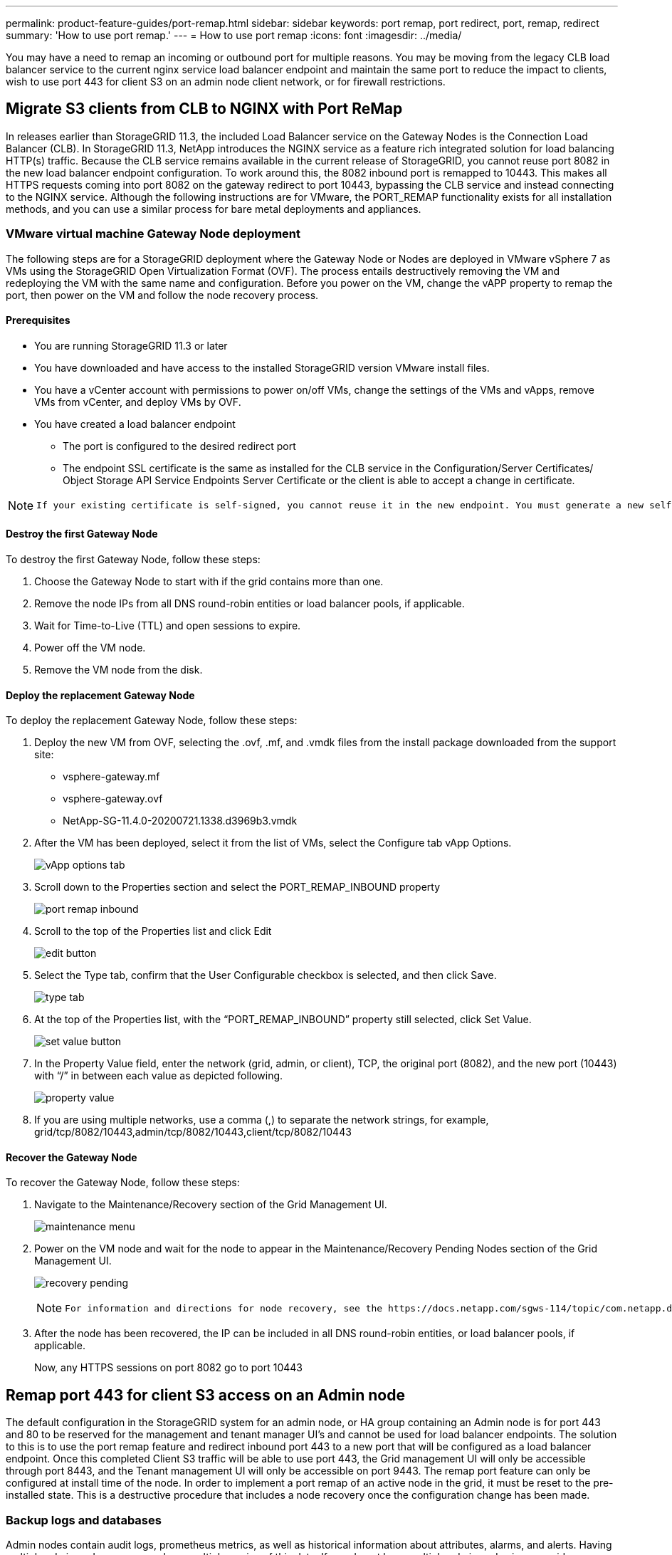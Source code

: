 ---
permalink: product-feature-guides/port-remap.html
sidebar: sidebar
keywords: port remap, port redirect, port, remap, redirect 
summary: 'How to use port remap.'
---
= How to use port remap
:icons: font
:imagesdir: ../media/

[.lead]
You may have a need to remap an incoming or outbound port for multiple reasons. You may be moving from the legacy CLB load balancer service to the current nginx service load balancer endpoint and maintain the same port to reduce the impact to clients, wish to use port 443 for client S3 on an admin node client network, or for firewall restrictions.  

== Migrate S3 clients from CLB to NGINX with Port ReMap

In releases earlier than StorageGRID 11.3, the included Load Balancer service on the Gateway Nodes is the Connection Load Balancer (CLB). In StorageGRID 11.3, NetApp introduces the NGINX service as a feature rich integrated solution for load balancing HTTP(s) traffic. Because the CLB service remains available in the current release of StorageGRID, you cannot reuse port 8082 in the new load balancer endpoint configuration. To work around this, the 8082 inbound port is remapped to 10443. This makes all HTTPS requests coming into port 8082 on the gateway redirect to port 10443, bypassing the CLB service and instead connecting to the NGINX service. Although the following instructions are for VMware, the PORT_REMAP functionality exists for all installation methods, and you can use a similar process for bare metal deployments and appliances.

=== VMware virtual machine Gateway Node deployment

The following steps are for a StorageGRID deployment where the Gateway Node or Nodes are deployed in VMware vSphere 7 as VMs using the StorageGRID Open Virtualization Format (OVF). The process entails destructively removing the VM and redeploying the VM with the same name and configuration. Before you power on the VM, change the vAPP property to remap the port, then power on the VM and follow the node recovery process.

==== Prerequisites

* You are running StorageGRID 11.3 or later
* You have downloaded and have access to the installed StorageGRID version VMware install files.
* You have a vCenter account with permissions to power on/off VMs, change the settings of the VMs and vApps, remove VMs from vCenter, and deploy VMs by OVF.
* You have created a load balancer endpoint
    ** The port is configured to the desired redirect port
    ** The endpoint SSL certificate is the same as installed for the CLB service in the Configuration/Server Certificates/ Object Storage API Service Endpoints Server Certificate or the client is able to accept a change in certificate.
    
[NOTE]
====
     If your existing certificate is self-signed, you cannot reuse it in the new endpoint. You must generate a new self-signed certificate when creating the endpoint and configure the clients to accept the new certificate.
====

==== Destroy the first Gateway Node

To destroy the first Gateway Node, follow these steps:

. Choose the Gateway Node to start with if the grid contains more than one.
. Remove the node IPs from all DNS round-robin entities or load balancer pools, if applicable.
. Wait for Time-to-Live (TTL) and open sessions to expire.
. Power off the VM node.
. Remove the VM node from the disk.

==== Deploy the replacement Gateway Node

To deploy the replacement Gateway Node, follow these steps:

. Deploy the new VM from OVF, selecting the .ovf, .mf, and .vmdk files from the install package downloaded from the support site:
    ** vsphere-gateway.mf
    ** vsphere-gateway.ovf
    ** NetApp-SG-11.4.0-20200721.1338.d3969b3.vmdk

. After the VM has been deployed, select it from the list of VMs, select the Configure tab vApp Options.
+
image:port-remap/vapp_options.png[vApp options tab]

. Scroll down to the Properties section and select the PORT_REMAP_INBOUND property
+
image:port-remap/remap_inbound.png[port remap inbound]

. Scroll to the top of the Properties list and click Edit
+
image:port-remap/edit_button.png[edit button]

. Select the Type tab, confirm that the User Configurable checkbox is selected, and then click Save.
+
image:port-remap/type_tab.png[type tab]

. At the top of the Properties list, with the “PORT_REMAP_INBOUND” property still selected, click Set Value.
+
image:port-remap/edit_button.png[set value button]

. In the Property Value field, enter the network (grid, admin, or client), TCP, the original port (8082), and the new port (10443) with “/” in between each value as depicted following.
+
image:port-remap/value.png[property value]

. If you are using multiple networks, use a comma (,) to separate the network strings, for example, grid/tcp/8082/10443,admin/tcp/8082/10443,client/tcp/8082/10443

==== Recover the Gateway Node

To recover the Gateway Node, follow these steps:

. Navigate to the Maintenance/Recovery section of the Grid Management UI.
+
image:port-remap/maint_menu.png[maintenance menu]

. Power on the VM node and wait for the node to appear in the Maintenance/Recovery Pending Nodes section of the Grid Management UI.
+
image:port-remap/recover_pend.png[recovery pending]
+

[NOTE]
====
 For information and directions for node recovery, see the https://docs.netapp.com/sgws-114/topic/com.netapp.doc.sg-maint/GUID-7E22B1B9-4169-4800-8727-75F25FC0FFB1.html[Recovery and Maintenance guide]
====

. After the node has been recovered, the IP can be included in all DNS round-robin entities, or load balancer pools, if applicable.
+
Now, any HTTPS sessions on port 8082 go to port 10443


== Remap port 443 for client S3 access on an Admin node
The default configuration in the StorageGRID system for an admin node, or HA group containing an Admin node is for port 443 and 80 to be reserved for the management and tenant manager UI's and cannot be used for load balancer endpoints. The solution to this is to use the port remap feature and redirect inbound port 443 to a new port that will be configured as a load balancer endpoint. Once this completed Client S3 traffic will be able to use port 443, the Grid management UI will only be accessible through port 8443, and the Tenant management UI will only be accessible on port 9443. The remap port feature can only be configured at install time of the node. In order to implement a port remap of an active node in the grid, it must be reset to the pre-installed state. This is a destructive procedure that includes a node recovery once the configuration change has been made.

=== Backup logs and databases
Admin nodes contain audit logs, prometheus metrics, as well as historical information about attributes, alarms, and alerts.  Having multiple admin nodes means you have multiple copies of this data. If you do not have multiple admin nodes in your grid, you should make sure to preserve this data to restore after the node has been recovered in the end of this process. If you have another admin node in your grid, you can copy the data from that node during the recovery process. If you do not have another admin node in the grid you can follow these instructions to copy the data before destroying the node.

==== Copy audit logs
. Log in to the Admin Node:
 .. Enter the following command: `ssh admin@_grid_node_IP_`
 .. Enter the password listed in the `Passwords.txt` file.
 .. Enter the following command to switch to root: `su -`
 .. Enter the password listed in the `Passwords.txt` file.
 .. Add the SSH private key to the SSH agent. Enter: `ssh-add`
 .. Enter the SSH Access Password listed in the `Passwords.txt` file.
+
    When you are logged in as root, the prompt changes from `$` to `#`.

. Create the directory to copy all audit log files to a temporary location on a separate grid node lets use _storage_node_01_:
  .. `ssh admin@_storage_node_01_IP_`
  .. `mkdir -p /var/local/tmp/saved-audit-logs`
. Back on the admin node, stop the AMS service to prevent it from creating a new log file: `service ams stop`
. Rename the audit.log file so that it does not overwrite the existing file when you copy it to the recovered Admin Node.
+
.. Rename audit.log to a unique numbered file name such as yyyy-mm-dd.txt.1. For example, you can rename the audit log file to 2015-10-25.txt.1
+
[source,console]
----
cd /var/local/audit/export
ls -l
mv audit.log 2015-10-25.txt.1
----

. Restart the AMS service: `service ams start`
. Copy all audit log files: `scp * admin@_storage_node_01_IP_:/var/local/tmp/saved-audit-logs`

==== Copy Prometheus data

NOTE: Copying the Prometheus database might take an hour or more. Some Grid Manager features will be unavailable while services are stopped on the Admin Node.

. Create the directory to copy the prometheus data to a temporary location on a separate grid node, again we will user _storage_node_01_: 
 .. Log in to the storage node:
  ... Enter the following command: `ssh admin@_storage_node_01_IP_`
  ... Enter the password listed in the `Passwords.txt` file.
  ... mkdir -p /var/local/tmp/prometheus`
. Log in to the Admin Node:
 .. Enter the following command: `ssh admin@_admin_node_IP_`
 .. Enter the password listed in the `Passwords.txt` file.
 .. Enter the following command to switch to root: `su -`
 .. Enter the password listed in the `Passwords.txt` file.
 .. Add the SSH private key to the SSH agent. Enter: `ssh-add`
 .. Enter the SSH Access Password listed in the `Passwords.txt` file.
+
    When you are logged in as root, the prompt changes from `$` to `#`.
    
. From the Admin Node, stop the Prometheus service: `service prometheus stop`
 .. Copy the Prometheus database from the source Admin Node to the storage node backup location Node: `/rsync -azh --stats "/var/local/mysql_ibdata/prometheus/data" "_storage_node_01_IP_:/var/local/tmp/prometheus/"`
. Restart the Prometheus service on the source Admin Node.`service prometheus start` 

==== Backup historical information
The historical information is stored in a mysql database. In order to dump a copy of the database you will need the user and password from NetApp. If you have another admin node in the grid, this step is not necessary and the database can be cloned from a remaining admin node during the recovery process. 

. Log in to the Admin Node:
 .. Enter the following command: `ssh admin@_admin_node_IP_`
 .. Enter the password listed in the `Passwords.txt` file.
 .. Enter the following command to switch to root: `su -`
 .. Enter the password listed in the `Passwords.txt` file.
 .. Add the SSH private key to the SSH agent. Enter: `ssh-add`
 .. Enter the SSH Access Password listed in the `Passwords.txt` file.
+
    When you are logged in as root, the prompt changes from `$` to `#`.
    
. Stop StorageGRID services on Admin Node and startup ntp and mysql
 .. Stop all services: `service servermanager stop`
 .. restart ntp service: `service ntp start`
 ..restart mysql service: `service mysql start`
 
. Dump mi database to /var/local/tmp 
 
 .. enter the following command: `mysqldump –u _username_ –p _password_ mi > /var/local/tmp/mysql-mi.sql`
 
. Copy the mysql dump file to an alternate node, we will use _storage_node_01: 
    `scp /var/local/tmp/mysql-mi.sql _storage_node_01_IP_:/var/local/tmp/mysql-mi.sql`

.. When you no longer require passwordless access to other servers, remove the private key from the SSH agent. Enter: `ssh-add -D`

=== Rebuild the Admin node
Now that you have a backup copy of all desired data and logs either on another admin node in the grid or stored in a temporary location it is time to reset the appliance so the port remap can be configured.

. Resetting an appliance returns it to the pre-installed state where it only retains the host name, IP's and network configurations.  All data will be lost which is why we made sure to have a backup of any important information.
 .. enter the following command: `sgareinstall`
+
[source,console]
----
root@sg100-01:~ # sgareinstall
WARNING: All StorageGRID Webscale services on this node will be shut down.
WARNING: Data stored on this node may be lost.
WARNING: You will have to reinstall StorageGRID Webscale to this node.

After running this command and waiting a few minutes for the node to reboot,
browse to one of the following URLs to reinstall StorageGRID Webscale on
this node:

    https://10.193.174.192:8443
    https://10.193.204.192:8443
    https://169.254.0.1:8443

Are you sure you want to continue (y/n)? y
Renaming SG installation flag file.
Initiating a reboot to trigger the StorageGRID Webscale appliance installation wizard.

----

. After some time has passed the appliance will reboot and you will be able to access the node PGE UI.
. Browse to the Configure Networking 
+
image:port-remap/remap_link.png[Select remap ports]
+
. Select the desired network, protocol, direction and ports then click the Add Rule button. 
+
NOTE: Remap of inbound port 443 on on the GRID network will break install, and expansion procedures. It is not recommended to remap port 443 on the GRID network. 
+
image:port-remap/app_remap.png[add port remap to networks]

. One the desired port remaps have been added, you can return to the home tab and click on the Start Installation button. 

You can now follow the Admin node recovery procedures in the link:https://docs.netapp.com/us-en/storagegrid-116/maintain/recovering-from-admin-node-failures.html[product documentation]

== Restore Databases and logs
Now that the admin node has been recovered, you can restore the metrics, logs, and historical information.  If you have another admin node in the grid, follow the link:https://docs.netapp.com/us-en/storagegrid-116/maintain/recovering-from-admin-node-failures.html[product documentation] utilizing the _prometheus-clone-db.sh_ and _mi-clone-db.sh_ scripts. If this is your only admin node and you chose to backup this data, you can follow the below steps to restore the information.

=== Copy audit logs back
. Log in to the Admin Node:
 .. Enter the following command: `ssh admin@_grid_node_IP_`
 .. Enter the password listed in the `Passwords.txt` file.
 .. Enter the following command to switch to root: `su -`
 .. Enter the password listed in the `Passwords.txt` file.
 .. Add the SSH private key to the SSH agent. Enter: `ssh-add`
 .. Enter the SSH Access Password listed in the `Passwords.txt` file.
+
    When you are logged in as root, the prompt changes from `$` to `#`.
    
. Copy the preserved audit log files to the recovered Admin Node: `scp admin@_grid_node_IP_:/var/local/tmp/saved-audit-logs/YYYY* .`
. For security, delete the audit logs from the failed grid node after verifying that they have been copied successfully to the recovered Admin Node.
. Update the user and group settings of the audit log files on the recovered Admin Node: `chown ams-user:bycast *`

You must also restore any pre-existing client access to the audit share. For more information, see the instructions for administering StorageGRID.

=== Restore Prometheus metrics

NOTE: Copying the Prometheus database might take an hour or more. Some Grid Manager features will be unavailable while services are stopped on the Admin Node.

. Log in to the Admin Node:
 .. Enter the following command: `ssh admin@_grid_node_IP_`
 .. Enter the password listed in the `Passwords.txt` file.
 .. Enter the following command to switch to root: `su -`
 .. Enter the password listed in the `Passwords.txt` file.
 .. Add the SSH private key to the SSH agent. Enter: `ssh-add`
 .. Enter the SSH Access Password listed in the `Passwords.txt` file.
+
    When you are logged in as root, the prompt changes from `$` to `#`.

. From the Admin Node, stop the Prometheus service: `service prometheus stop`
 .. Copy the Prometheus database from the temporary backup location to the admin node: `/rsync -azh --stats "_backup_node_:/var/local/tmp/prometheus/" "/var/local/mysql_ibdata/prometheus/"`
 .. verify the data is in the correct path and is complete `ls /var/local/mysql_ibdata/prometheus/data/`
. Restart the Prometheus service on the source Admin Node.`service prometheus start` 

=== Restore historical information
. Log in to the Admin Node:
 .. Enter the following command: `ssh admin@_grid_node_IP_`
 .. Enter the password listed in the `Passwords.txt` file.
 .. Enter the following command to switch to root: `su -`
 .. Enter the password listed in the `Passwords.txt` file.
 .. Add the SSH private key to the SSH agent. Enter: `ssh-add`
 .. Enter the SSH Access Password listed in the `Passwords.txt` file.
+
    When you are logged in as root, the prompt changes from `$` to `#`.

. Copy the mysql dump file from the alternate node: `scp grid_node_IP_:/var/local/tmp/mysql-mi.sql /var/local/tmp/mysql-mi.sql`
. Stop StorageGRID services on Admin Node and startup ntp and mysql
 .. Stop all services: `service servermanager stop`
 .. restart ntp service: `service ntp start`
 ..restart mysql service: `service mysql start`
. Drop the mi database and create a new empty database: `mysql -u _username_ -p _password_ -A mi -e "drop database mi; create database mi;"`
. restore the mysql database from the database dump: `mysql -u _username_ -p _password_ -A mi < /var/local/tmp/mysql-mi.sql`
. Restart all other services `service servermanager start`
 
 _By Aron Klein_
